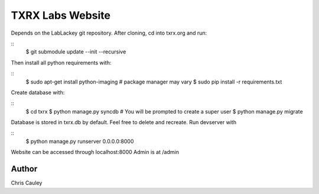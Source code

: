 ========
TXRX Labs Website
========

Depends on the LabLackey git repository. After cloning, cd into txrx.org and run:

::
  $ git submodule update --init --recursive

Then install all python requirements with:

::
  $ sudo apt-get install python-imaging    # package manager may vary
  $ sudo pip install -r requirements.txt

Create database with:

::
  $ cd txrx
  $ python manage.py syncdb    # You will be prompted to create a super user
  $ python manage.py migrate

Database is stored in txrx.db by default. Feel free to delete and recreate.
Run devserver with

::
  $ python manage.py runserver 0.0.0.0:8000

Website can be accessed through localhost:8000
Admin is at /admin 

Author
======
Chris Cauley
